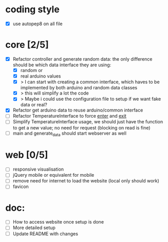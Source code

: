 * coding style
  - [X] use autopep8 on all file

* core [2/5]
  - [X] Refactor controller and generate random data:
        the only difference should be which data interface they are using:
        - [X] random or
        - [X] real arduino values
        - [X] > I can start with creating a common interface, which haves to
          be implemented by both arduino and random data classes
        - [X] > this will simplify a lot the code
        - [X] > Maybe i could use the configuration file
          to setup if we want fake data or real?
  - [X] Refactor get arduino data to reuse arduino/common interface
  - [ ] Refactor TemperatureInterface to force __enter__ and __exit__
  - [ ] Simplify TemperatureInterface usage, we should just have the function
        to get a new value; no need for request (blocking on read is fine)
  - [ ] main and generate_data should start webserver as well
* web [0/5]
  - [ ] responsive visualisation
  - [ ] jQuery mobile or equivalent for mobile
  - [ ] remove need for internet to load the website (local only should work)
  - [ ] favicon
* doc:
  - [ ] How to access website once setup is done
  - [ ] More detailed setup
  - [ ] Update README with changes
